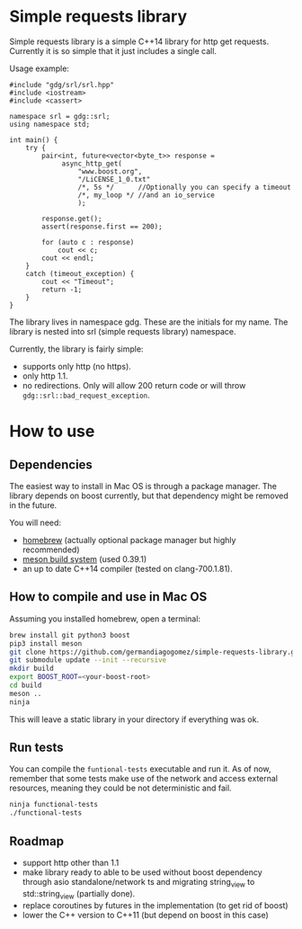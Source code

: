 * Simple requests library

  Simple requests library is a simple C++14 library for http get
  requests.
  Currently it is so simple that it just includes a single call.

  Usage example:

#+BEGIN_src C++
  #include "gdg/srl/srl.hpp"
  #include <iostream>
  #include <cassert>

  namespace srl = gdg::srl;
  using namespace std;

  int main() {
      try {
          pair<int, future<vector<byte_t>> response =
               async_http_get(
                   "www.boost.org",
                   "/LiCENSE_1_0.txt"
                   /*, 5s */      //Optionally you can specify a timeout
                   /*, my_loop */ //and an io_service
                   );

          response.get();
          assert(response.first == 200);

          for (auto c : response)
              cout << c;
          cout << endl;
      }
      catch (timeout_exception) {
          cout << "Timeout";
          return -1;
      }
  }
#+END_src

  The library lives in namespace gdg. These are the initials for
  my name. The library is nested into srl (simple requests library) namespace.


Currently, the library is fairly simple:

  - supports only http (no https).
  - only http 1.1.
  - no redirections. Only will allow 200 return code or will throw =gdg::srl::bad_request_exception=.

* How to use

** Dependencies
The easiest way to install in Mac OS is through a
package manager. The library depends on boost currently,
but that dependency might be removed in the future.

You will need:

 - [[https://brew.sh/][homebrew]] (actually optional package manager but highly recommended)
 - [[https://github.com/mesonbuild/meson/wiki][meson build system]] (used 0.39.1)
 - an up to date C++14 compiler (tested on clang-700.1.81).

** How to compile and use in Mac OS

Assuming you installed homebrew, open a terminal:
#+BEGIN_src sh
brew install git python3 boost
pip3 install meson
git clone https://github.com/germandiagogomez/simple-requests-library.git
git submodule update --init --recursive
mkdir build
export BOOST_ROOT=<your-boost-root>
cd build
meson ..
ninja
#+END_src

This will leave a static library in your directory
if everything was ok.

** Run tests

You can compile the =funtional-tests= executable and run it.
As of now, remember that some tests
make use of the network and access external resources,
meaning they could be not deterministic and fail.

#+BEGIN_src sh
ninja functional-tests
./functional-tests
#+END_src

** Roadmap
- support http other than 1.1
- make library ready to able to be used without boost dependency
  through asio standalone/network ts and migrating string_view
  to std::string_view (partially done).
- replace coroutines by futures in the implementation (to get rid of boost)
- lower the C++ version to C++11 (but depend on boost in this case)

